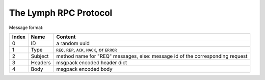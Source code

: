 The Lymph RPC Protocol
======================

Message format:

=====  ========  ===========================================================
Index  Name      Content
=====  ========  ===========================================================
0      ID        a random uuid
1      Type      ``REQ``, ``REP``, ``ACK``, ``NACK``, or ``ERROR``
2      Subject   method name for "REQ" messages, else: 
                 message id of the corresponding request
3      Headers   msgpack encoded header dict
4      Body      msgpack encoded body
=====  ========  ===========================================================
    